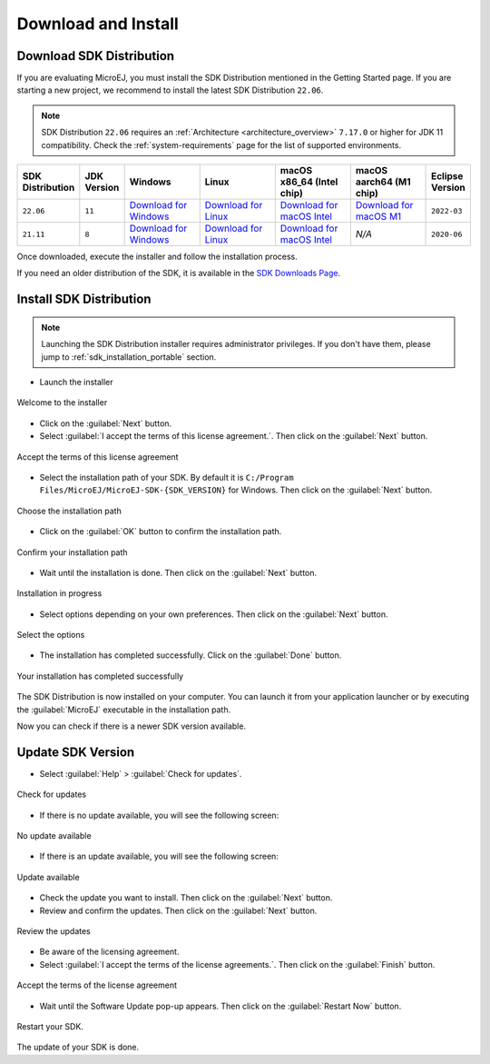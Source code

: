 .. _sdk_install:

Download and Install
====================

.. _sdk_download:

Download SDK Distribution
-------------------------

If you are evaluating MicroEJ, you must install the SDK Distribution mentioned in the Getting Started page.
If you are starting a new project, we recommend to install the latest SDK Distribution ``22.06``.

.. note::

   SDK Distribution ``22.06`` requires an :ref:`Architecture <architecture_overview>` ``7.17.0`` or higher for JDK 11 compatibility.
   Check the :ref:`system-requirements` page for the list of supported environments.

.. list-table::
   :widths: 10 5 30 30 30 30 10


   * - **SDK Distribution**
     - **JDK Version**
     - **Windows**
     - **Linux**
     - **macOS x86_64 (Intel chip)**
     - **macOS aarch64 (M1 chip)**
     - **Eclipse Version**
   * - ``22.06``
     - ``11``
     - `Download for Windows <https://repository.microej.com/packages/SDK/22.06/MicroEJ-SDK-Installer-Win64-22.06.exe>`__
     - `Download for Linux <https://repository.microej.com/packages/SDK/22.06/MicroEJ-SDK-Installer-Linux64-22.06.zip>`__
     - `Download for macOS Intel <https://repository.microej.com/packages/SDK/22.06/MicroEJ-SDK-Installer-MacOS-22.06.zip>`__
     - `Download for macOS M1 <https://repository.microej.com/packages/SDK/22.06/MicroEJ-SDK-Installer-MacOS-A64-22.06.zip>`__
     - ``2022-03``
   * - ``21.11``
     - ``8``
     - `Download for Windows <https://repository.microej.com/packages/SDK/21.11/MicroEJ-SDK-Installer-Win64-21.11.exe>`__
     - `Download for Linux <https://repository.microej.com/packages/SDK/21.11/MicroEJ-SDK-Installer-Linux64-21.11.zip>`__
     - `Download for macOS Intel <https://repository.microej.com/packages/SDK/21.11/MicroEJ-SDK-Installer-MacOS-21.11.zip>`__
     - `N/A`
     - ``2020-06``

Once downloaded, execute the installer and follow the installation process.

If you need an older distribution of the SDK, it is available in the `SDK Downloads Page <https://repository.microej.com/packages/SDK/>`_.


.. _sdk_installation_installer:

Install SDK Distribution
------------------------

.. note:: 

   Launching the SDK Distribution installer requires administrator privileges. If you don't have them, please jump to :ref:`sdk_installation_portable` section.

- Launch the installer 

.. figure:: images/installation_process/welcome_screen.png
   :alt: Welcome screen
   :align: center

   Welcome to the installer

-  Click on the :guilabel:`Next` button.

- Select :guilabel:`I accept the terms of this license agreement.`. Then click on the :guilabel:`Next` button.

.. figure:: images/installation_process/license_screen.png
   :alt: License screen
   :align: center

   Accept the terms of this license agreement

- Select the installation path of your SDK. By default it is ``C:/Program Files/MicroEJ/MicroEJ-SDK-{SDK_VERSION}`` for Windows. Then click on the :guilabel:`Next` button.

.. figure:: images/installation_process/installation_path_screen.png
   :alt: Installation path screen
   :align: center

   Choose the installation path

- Click on the :guilabel:`OK` button to confirm the installation path.


.. figure:: images/installation_process/installation_validation_screen.png
   :alt: Confirm path screen
   :align: center

   Confirm your installation path

- Wait until the installation is done. Then click on the :guilabel:`Next` button.

.. figure:: images/installation_process/installation_progress_screen.png
   :alt:  Installation screen
   :align: center

   Installation in progress

- Select options depending on your own preferences. Then click on the :guilabel:`Next` button.

.. figure:: images/installation_process/options_screen.png
   :alt: Options screen
   :align: center

   Select the options

- The installation has completed successfully. Click on the :guilabel:`Done` button.

.. figure:: images/installation_process/installation_finished_screen.png
   :alt: End screen
   :align: center

   Your installation has completed successfully

The SDK Distribution is now installed on your computer. You can launch it from your application launcher or by executing the :guilabel:`MicroEJ` executable in the installation path.

Now you can check if there is a newer SDK version available.

.. _sdk_update:

Update SDK Version
------------------

- Select :guilabel:`Help` > :guilabel:`Check for updates`.

.. figure:: images/installation_process/check_update.png
   :alt: End screen
   :align: center

   Check for updates

- If there is no update available, you will see the following screen:

.. figure:: images/installation_process/no_update.png
   :alt: End screen
   :align: center

   No update available

- If there is an update available, you will see the following screen: 

.. figure:: images/installation_process/update_available.png
   :alt: End screen
   :align: center

   Update available

- Check the update you want to install. Then click on the :guilabel:`Next` button.
- Review and confirm the updates. Then click on the :guilabel:`Next` button.

.. figure:: images/installation_process/review_update.png
   :alt: End screen
   :align: center

   Review the updates

- Be aware of the licensing agreement.
- Select :guilabel:`I accept the terms of the license agreements.`. Then click on the :guilabel:`Finish` button.

.. figure:: images/installation_process/license_update.png
   :alt: End screen
   :align: center

   Accept the terms of the license agreement

- Wait until the Software Update pop-up appears. Then click on the :guilabel:`Restart Now` button.

.. figure:: images/installation_process/restart_update.png
   :alt: End screen
   :align: center

   Restart your SDK.

The update of your SDK is done. 

..
   | Copyright 2021-2022, MicroEJ Corp. Content in this space is free 
   for read and redistribute. Except if otherwise stated, modification 
   is subject to MicroEJ Corp prior approval.
   | MicroEJ is a trademark of MicroEJ Corp. All other trademarks and 
   copyrights are the property of their respective owners.
